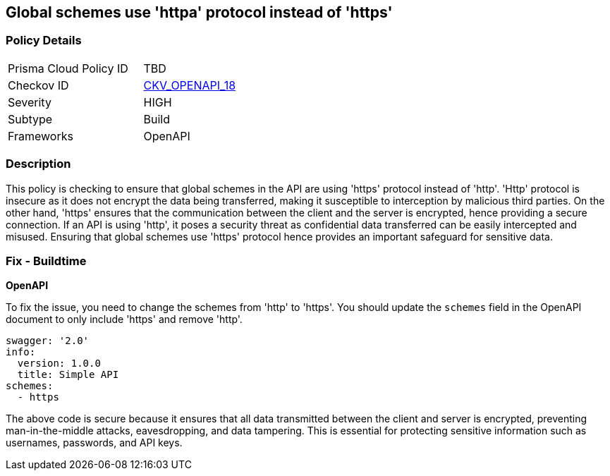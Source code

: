 
== Global schemes use 'httpa' protocol instead of 'https'

=== Policy Details

[width=45%]
[cols="1,1"]
|===
|Prisma Cloud Policy ID
| TBD

|Checkov ID
| https://github.com/bridgecrewio/checkov/blob/main/checkov/openapi/checks/resource/v2/GlobalSchemeDefineHTTP.py[CKV_OPENAPI_18]

|Severity
|HIGH

|Subtype
|Build

|Frameworks
|OpenAPI

|===

=== Description

This policy is checking to ensure that global schemes in the API are using 'https' protocol instead of 'http'. 'Http' protocol is insecure as it does not encrypt the data being transferred, making it susceptible to interception by malicious third parties. On the other hand, 'https' ensures that the communication between the client and the server is encrypted, hence providing a secure connection. If an API is using 'http', it poses a security threat as confidential data transferred can be easily intercepted and misused. Ensuring that global schemes use 'https' protocol hence provides an important safeguard for sensitive data.

=== Fix - Buildtime

*OpenAPI*

To fix the issue, you need to change the schemes from 'http' to 'https'. You should update the `schemes` field in the OpenAPI document to only include 'https' and remove 'http'. 

[source,yaml]
----
swagger: '2.0'
info:
  version: 1.0.0
  title: Simple API
schemes:
  - https
----
 
The above code is secure because it ensures that all data transmitted between the client and server is encrypted, preventing man-in-the-middle attacks, eavesdropping, and data tampering. This is essential for protecting sensitive information such as usernames, passwords, and API keys.

